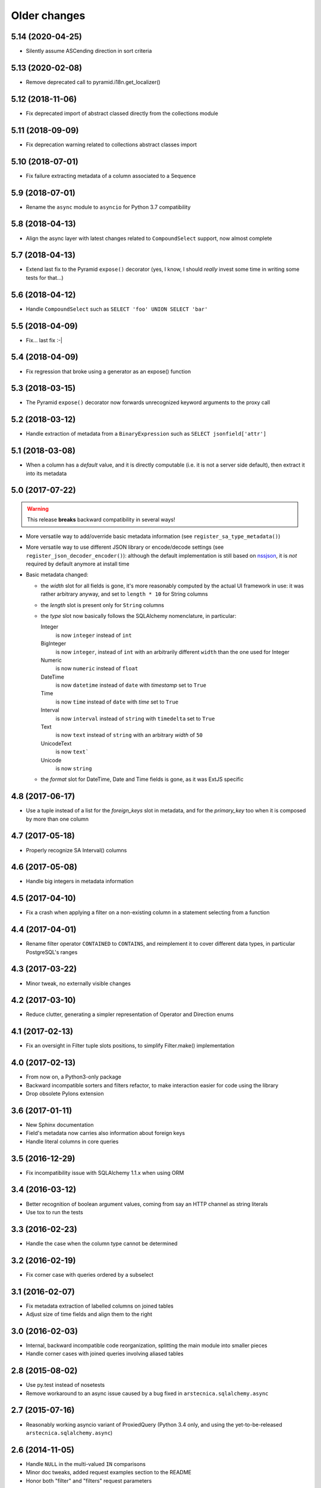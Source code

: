 Older changes
-------------

5.14 (2020-04-25)
~~~~~~~~~~~~~~~~~

* Silently assume ASCending direction in sort criteria


5.13 (2020-02-08)
~~~~~~~~~~~~~~~~~

* Remove deprecated call to pyramid.i18n.get_localizer()


5.12 (2018-11-06)
~~~~~~~~~~~~~~~~~

* Fix deprecated import of abstract classed directly from the collections module


5.11 (2018-09-09)
~~~~~~~~~~~~~~~~~

* Fix deprecation warning related to collections abstract classes import


5.10 (2018-07-01)
~~~~~~~~~~~~~~~~~

* Fix failure extracting metadata of a column associated to a Sequence


5.9 (2018-07-01)
~~~~~~~~~~~~~~~~

* Rename the ``async`` module to ``asyncio`` for Python 3.7 compatibility


5.8 (2018-04-13)
~~~~~~~~~~~~~~~~

* Align the async layer with latest changes related to ``CompoundSelect`` support, now almost
  complete


5.7 (2018-04-13)
~~~~~~~~~~~~~~~~

* Extend last fix to the Pyramid ``expose()`` decorator (yes, I know, I should *really* invest
  some time in writing some tests for that...)


5.6 (2018-04-12)
~~~~~~~~~~~~~~~~

* Handle ``CompoundSelect`` such as ``SELECT 'foo' UNION SELECT 'bar'``


5.5 (2018-04-09)
~~~~~~~~~~~~~~~~

* Fix... last fix :-|


5.4 (2018-04-09)
~~~~~~~~~~~~~~~~

* Fix regression that broke using a generator as an expose() function


5.3 (2018-03-15)
~~~~~~~~~~~~~~~~

* The Pyramid ``expose()`` decorator now forwards unrecognized keyword arguments to the proxy
  call


5.2 (2018-03-12)
~~~~~~~~~~~~~~~~

* Handle extraction of metadata from a ``BinaryExpression`` such as ``SELECT jsonfield['attr']``


5.1 (2018-03-08)
~~~~~~~~~~~~~~~~

* When a column has a *default* value, and it is directly computable (i.e. it is not a server
  side default), then extract it into its metadata


5.0 (2017-07-22)
~~~~~~~~~~~~~~~~

.. warning:: This release **breaks** backward compatibility in several ways!

* More versatile way to add/override basic metadata information (see
  ``register_sa_type_metadata()``)

* More versatile way to use different JSON library or encode/decode settings (see
  ``register_json_decoder_encoder()``): although the default implementation is still based on
  nssjson__, it is *not* required by default anymore at install time

* Basic metadata changed:

  - the `width` slot for all fields is gone, it's more reasonably computed by the actual UI
    framework in use: it was rather arbitrary anyway, and set to ``length * 10`` for String
    columns

  - the `length` slot is present only for ``String`` columns

  - the `type` slot now basically follows the SQLAlchemy nomenclature, in particular:

    Integer
      is now ``integer`` instead of ``int``

    BigInteger
      is now ``integer``, instead of ``int`` with an arbitrarily different ``width`` than the
      one used for Integer

    Numeric
      is now ``numeric`` instead of ``float``

    DateTime
      is now ``datetime`` instead of ``date`` with `timestamp` set to ``True``

    Time
      is now ``time`` instead of ``date`` with `time` set to ``True``

    Interval
      is now ``interval`` instead of ``string`` with ``timedelta`` set to ``True``

    Text
      is now ``text`` instead of ``string`` with an arbitrary `width` of ``50``

    UnicodeText
      is now ``text```

    Unicode
      is now ``string``

  - the `format` slot for DateTime, Date and Time fields is gone, as it was ExtJS specific

__ https://pypi.python.org/pypi/nssjson


4.8 (2017-06-17)
~~~~~~~~~~~~~~~~

* Use a tuple instead of a list for the `foreign_keys` slot in metadata, and for the
  `primary_key` too when it is composed by more than one column


4.7 (2017-05-18)
~~~~~~~~~~~~~~~~

* Properly recognize SA Interval() columns


4.6 (2017-05-08)
~~~~~~~~~~~~~~~~

* Handle big integers in metadata information


4.5 (2017-04-10)
~~~~~~~~~~~~~~~~

* Fix a crash when applying a filter on a non-existing column in a statement selecting from a
  function


4.4 (2017-04-01)
~~~~~~~~~~~~~~~~

* Rename filter operator ``CONTAINED`` to ``CONTAINS``, and reimplement it to cover different
  data types, in particular PostgreSQL's ranges


4.3 (2017-03-22)
~~~~~~~~~~~~~~~~

* Minor tweak, no externally visible changes


4.2 (2017-03-10)
~~~~~~~~~~~~~~~~

* Reduce clutter, generating a simpler representation of Operator and Direction enums


4.1 (2017-02-13)
~~~~~~~~~~~~~~~~

* Fix an oversight in Filter tuple slots positions, to simplify Filter.make() implementation


4.0 (2017-02-13)
~~~~~~~~~~~~~~~~

* From now on, a Python3-only package

* Backward incompatible sorters and filters refactor, to make interaction easier for code using
  the library

* Drop obsolete Pylons extension


3.6 (2017-01-11)
~~~~~~~~~~~~~~~~

* New Sphinx documentation

* Field's metadata now carries also information about foreign keys

* Handle literal columns in core queries


3.5 (2016-12-29)
~~~~~~~~~~~~~~~~

* Fix incompatibility issue with SQLAlchemy 1.1.x when using ORM


3.4 (2016-03-12)
~~~~~~~~~~~~~~~~

* Better recognition of boolean argument values, coming from say an HTTP channel as string
  literals

* Use tox to run the tests


3.3 (2016-02-23)
~~~~~~~~~~~~~~~~

* Handle the case when the column type cannot be determined


3.2 (2016-02-19)
~~~~~~~~~~~~~~~~

* Fix corner case with queries ordered by a subselect


3.1 (2016-02-07)
~~~~~~~~~~~~~~~~

* Fix metadata extraction of labelled columns on joined tables

* Adjust size of time fields and align them to the right


3.0 (2016-02-03)
~~~~~~~~~~~~~~~~

* Internal, backward incompatible code reorganization, splitting the main module into smaller
  pieces

* Handle corner cases with joined queries involving aliased tables


2.8 (2015-08-02)
~~~~~~~~~~~~~~~~

* Use py.test instead of nosetests

* Remove workaround to an async issue caused by a bug fixed in ``arstecnica.sqlalchemy.async``


2.7 (2015-07-16)
~~~~~~~~~~~~~~~~

* Reasonably working asyncio variant of ProxiedQuery (Python 3.4 only, and using the
  yet-to-be-released ``arstecnica.sqlalchemy.async``)


2.6 (2014-11-05)
~~~~~~~~~~~~~~~~

* Handle ``NULL`` in the multi-valued ``IN`` comparisons

* Minor doc tweaks, added request examples section to the README

* Honor both "filter" and "filters" request parameters


2.5 (2014-09-14)
~~~~~~~~~~~~~~~~

* Honor the "key" of the columns in ProxiedQuery result dictionaries


2.4 (2014-03-22)
~~~~~~~~~~~~~~~~

* Use nssjson instead of simplejson


2.3 (2014-02-28)
~~~~~~~~~~~~~~~~

* Explicitly require simplejson

* Improved test coverage

* Fix SQLAlchemy and_() usage


2.2 (2014-02-02)
~~~~~~~~~~~~~~~~

* Easier syntax to sort on multiple fields


2.1 (2014-01-19)
~~~~~~~~~~~~~~~~

* Fix TypeDecorators in compare_field()


2.0 (2013-12-23)
~~~~~~~~~~~~~~~~

* The generator function may yield a tuple with modified params and
  other conditions

* Simple Makefile with common recipes


1.9.6 (2013-12-12)
~~~~~~~~~~~~~~~~~~

* Encoding issue on package meta data


1.9.5 (2013-12-12)
~~~~~~~~~~~~~~~~~~

* First official release on PyPI


1.9.4 (2013-12-12)
~~~~~~~~~~~~~~~~~~

* Pyramid expose() can decorate a generator function too


1.9.3 (2013-08-04)
~~~~~~~~~~~~~~~~~~

* Use setuptools instead of distribute


1.9.2 (2013-06-09)
~~~~~~~~~~~~~~~~~~

* New replaceable ``extract_parameters(request)`` static method on
  Pyramid's `expose` decorator

* **Backward incompatible change**: fix handling of bindparams in
  ProxiedQuery, which shall be passed as a dictionary with the
  `params` keyword instead as of individual keywords

* Fix handling of SQLAlchemy custom types


1.9.1 (2013-04-17)
~~~~~~~~~~~~~~~~~~

* Fix and test handling of ORM queries

* Fix Pyramid exposure of ORM queries


1.9 (2013-04-08)
~~~~~~~~~~~~~~~~

* Minor adjustments for SQLAchemy 0.8

* Compatibility tweaks for Python 2.7 and Python 3.3

* Improved test coverage


1.8.7 (2013-03-18)
~~~~~~~~~~~~~~~~~~

* For backward compatibility check for “filters” too

* Ignore the filter condition if the comparison value is missing


1.8.6 (2013-03-08)
~~~~~~~~~~~~~~~~~~

* Use the ExtJS default name, “filter”, not the plural form, “filters”
  for the filter parameter


1.8.5 (2013-02-28)
~~~~~~~~~~~~~~~~~~

* Factor out the extraction of filtering conditions, so it can be used
  by other packages


1.8.4 (2013-01-28)
~~~~~~~~~~~~~~~~~~

* Field metadata information can be a callable returning the actual
  dictionary


1.8.3 (2013-01-26)
~~~~~~~~~~~~~~~~~~

* **Backward incompatible change**: pass the request also the the
  ``save_changes`` function, it may need it to determine if the user
  is allowed to make the changes


1.8.2 (2013-01-21)
~~~~~~~~~~~~~~~~~~

* More generic way of specifying an handler for non-GET request
  methods


1.8.1 (2013-01-09)
~~~~~~~~~~~~~~~~~~

* **Backward incompatible change**: pass the request to the adaptor
  function, it may need it to do its job


1.8 (2012-12-19)
~~~~~~~~~~~~~~~~

* SQLAlchemy 0.8 compatibility


1.7.12 (2012-11-17)
~~~~~~~~~~~~~~~~~~~

* Properly recognize TIME type


1.7.11 (2012-10-22)
~~~~~~~~~~~~~~~~~~~

* Fix exception


1.7.10 (2012-10-22)
~~~~~~~~~~~~~~~~~~~

* Small code tweaks


1.7.9 (2012-10-20)
~~~~~~~~~~~~~~~~~~

* Attempt to extract the primary key fields of a ProxiedQuery


1.7.8 (2012-10-19)
~~~~~~~~~~~~~~~~~~

* More versatile way of injecting the SA session maker


1.7.7 (2012-09-26)
~~~~~~~~~~~~~~~~~~

* Multicolumns sort


1.7.6 (2012-09-25)
~~~~~~~~~~~~~~~~~~

* Better error reporting


1.7.5 (2012-09-21)
~~~~~~~~~~~~~~~~~~

* Rework how filters are passed

* Emit more compact JSON


1.7.4 (2012-09-14)
~~~~~~~~~~~~~~~~~~

* Tweak the Pyramid ``expose`` to work on selectables


1.7.3 (2012-09-12)
~~~~~~~~~~~~~~~~~~

* New ``expose`` decorator for Pyramid


1.7.2 (2012-08-18)
~~~~~~~~~~~~~~~~~~

* Ability to skip a field, setting its metadata info to ``False``

* Extract the primary key fields of a ProxiedEntity


1.7.1 (2012-08-13)
~~~~~~~~~~~~~~~~~~

* Pyramid glue


1.7 (2012-08-08)
~~~~~~~~~~~~~~~~

* Drop cjson support


1.6 (2010-11-14)
~~~~~~~~~~~~~~~~

* Depend on distribute


1.5 (2010-08-04)
~~~~~~~~~~~~~~~~

* Handle bindparams


1.4 (2010-07-15)
~~~~~~~~~~~~~~~~

* Support filtering on boolean fields

* Better jsonification


1.3 (2010-04-06)
~~~~~~~~~~~~~~~~

* Support Interval

* Prefer metapensiero.webapp.cjson


1.2 (2010-01-30)
~~~~~~~~~~~~~~~~

* Support DateTime

* Restore the test suite


1.1 (2009-04-30)
~~~~~~~~~~~~~~~~

* Initial version, factored out from SoL 1.7
